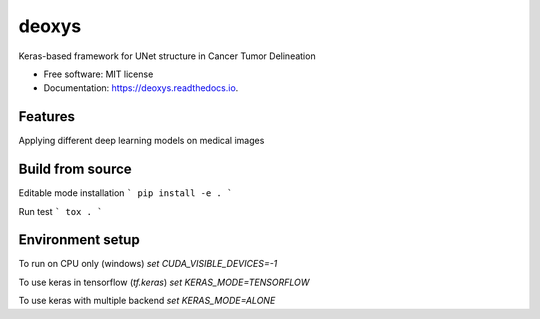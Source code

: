 ======
deoxys
======


.. image:: https://img.shields.io/travis/huynhngoc/deoxys.svg
        :target: https://travis-ci.org/huynhngoc/deoxys

.. image:: https://readthedocs.org/projects/deoxys/badge/?version=latest
        :target: https://deoxys.readthedocs.io/en/latest/?badge=latest
        :alt: Documentation Status

.. image:: https://travis-ci.org/huynhngoc/deoxys.svg
   :target: https://travis-ci.org/huynhngoc/deoxys

.. image:: https://coveralls.io/repos/github/huynhngoc/deoxys/badge.svg
   :target: https://coveralls.io/github/huynhngoc/deoxys

.. image:: https://img.shields.io/badge/code%20style-black-000000.svg
    :target: https://github.com/psf/black


Keras-based framework for UNet structure in Cancer Tumor Delineation


* Free software: MIT license
* Documentation: https://deoxys.readthedocs.io.


Features
--------
Applying different deep learning models on medical images


Build from source
--------

Editable mode installation
```
pip install -e .
```

Run test
```
tox .
```

Environment setup
------------------
To run on CPU only (windows)
`set CUDA_VISIBLE_DEVICES=-1`

To use keras in tensorflow (`tf.keras`)
`set KERAS_MODE=TENSORFLOW`

To use keras with multiple backend
`set KERAS_MODE=ALONE`
